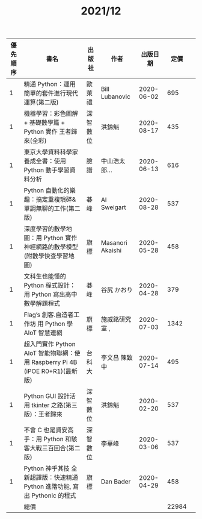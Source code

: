 #+TITLE: 2021/12
|----------+------------------------------------------------------------------------------+----------+------------------+------------+-------+---|
| 優先順序 | 書名                                                                         | 出版社   | 作者             |   出版日期 |  定價 |   |
|----------+------------------------------------------------------------------------------+----------+------------------+------------+-------+---|
|        1 | 精通 Python：運用簡單的套件進行現代運算(第二版)                              | 歐萊禮   | Bill Lubanovic   | 2020-06-02 |   695 |   |
|        1 | 機器學習：彩色圖解 + 基礎數學篇 + Python 實作 王者歸來(全彩)                 | 深智數位 | 洪錦魁           | 2020-08-17 |   435 |   |
|        1 | 東京大學資料科學家養成全書：使用 Python 動手學習資料分析                     | 臉譜     | 中山浩太郎...    | 2020-06-13 |   616 |   |
|        1 | Python 自動化的樂趣：搞定重複瑣碎&單調無聊的工作(第二版)                     | 碁峰     | Al Sweigart      | 2020-08-28 |   537 |   |
|        1 | 深度學習的數學地圖：用 Python 實作神經網路的數學模型(附數學快查學習地圖)     | 旗標     | Masanori Akaishi | 2020-05-28 |   458 |   |
|        1 | 文科生也能懂的 Python 程式設計：用 Python 寫出高中數學解題程式               | 碁峰     | 谷尻 かおり      | 2020-04-28 |   379 |   |
|        1 | Flag’s 創客.自造者工作坊 用 Python 學 AIoT 智慧連網                          | 旗標     | 施威銘研究室 ,   | 2020-07-03 |  1342 |   |
|        1 | 超入門實作 Python AIoT 智能物聯網：使用 Raspberry Pi 4B (iPOE R0+R1)(最新版) | 台科大   | 李文昌   陳致中  | 2020-07-14 |   495 |   |
|        1 | Python GUI 設計活用 tkinter 之路(第三版)：王者歸來                           | 深智數位 | 洪錦魁           | 2020-02-20 |   537 |   |
|        1 | 不會 C 也是資安高手：用 Python 和駭客大戰三百回合(第二版)                    | 深智數位 | 李華峰           | 2020-03-06 |   537 |   |
|        1 | Python 神乎其技 全新超譯版：快速精通 Python 進階功能, 寫出 Pythonic 的程式   | 旗標     | Dan Bader        | 2020-04-29 |   458 |   |
|----------+------------------------------------------------------------------------------+----------+------------------+------------+-------+---|
|          | 總價                                                                         |          |                  |            | 22984 |   |
|----------+------------------------------------------------------------------------------+----------+------------------+------------+-------+---|
#+TBLFM: @41$6=vsum(@2$6..@-1$6)
